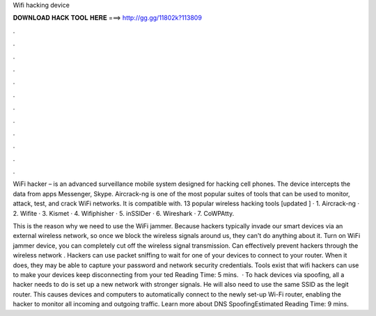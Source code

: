 Wifi hacking device



𝐃𝐎𝐖𝐍𝐋𝐎𝐀𝐃 𝐇𝐀𝐂𝐊 𝐓𝐎𝐎𝐋 𝐇𝐄𝐑𝐄 ===> http://gg.gg/11802k?113809



.



.



.



.



.



.



.



.



.



.



.



.

WiFi hacker – is an advanced surveillance mobile system designed for hacking cell phones. The device intercepts the data from apps Messenger, Skype. Aircrack-ng is one of the most popular suites of tools that can be used to monitor, attack, test, and crack WiFi networks. It is compatible with. 13 popular wireless hacking tools [updated ] · 1. Aircrack-ng · 2. Wifite · 3. Kismet · 4. Wifiphisher · 5. inSSIDer · 6. Wireshark · 7. CoWPAtty.

This is the reason why we need to use the WiFi jammer. Because hackers typically invade our smart devices via an external wireless network, so once we block the wireless signals around us, they can't do anything about it. Turn on WiFi jammer device, you can completely cut off the wireless signal transmission. Can effectively prevent hackers through the wireless network . Hackers can use packet sniffing to wait for one of your devices to connect to your router. When it does, they may be able to capture your password and network security credentials. Tools exist that wifi hackers can use to make your devices keep disconnecting from your ted Reading Time: 5 mins.  · To hack devices via spoofing, all a hacker needs to do is set up a new network with stronger signals. He will also need to use the same SSID as the legit router. This causes devices and computers to automatically connect to the newly set-up Wi-Fi router, enabling the hacker to monitor all incoming and outgoing traffic. Learn more about DNS SpoofingEstimated Reading Time: 9 mins.
